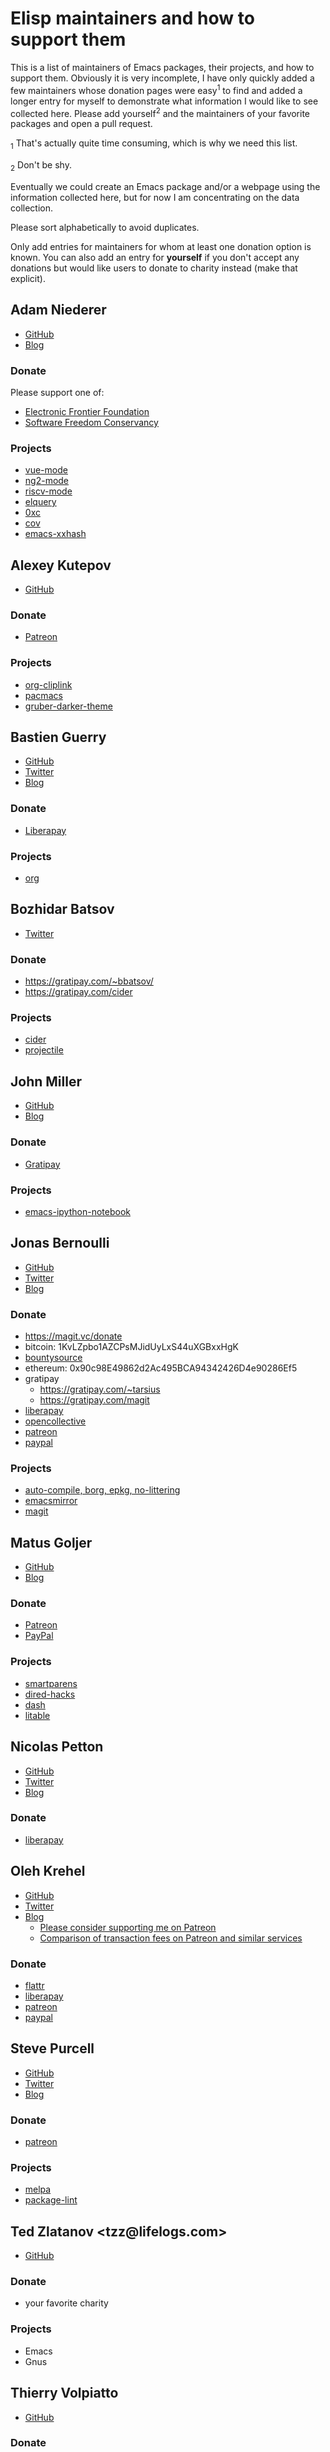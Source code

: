 

* Elisp maintainers and how to support them

This is a list of maintainers of Emacs packages, their projects, and
how to support them.  Obviously it is very incomplete, I have only
quickly added a few maintainers whose donation pages were easy^1 to
find and added a longer entry for myself to demonstrate what
information I would like to see collected here.  Please add yourself^2
and the maintainers of your favorite packages and open a pull request.

_1 That's actually quite time consuming, which is why we need this
list.

_2 Don't be shy.

Eventually we could create an Emacs package and/or a webpage using the
information collected here, but for now I am concentrating on the data
collection.

Please sort alphabetically to avoid duplicates.

Only add entries for maintainers for whom at least one donation option
is known.  You can also add an entry for *yourself* if you don't accept
any donations but would like users to donate to charity instead (make
that explicit).

** Adam Niederer

-  [[https://github.com/AdamNiederer][GitHub]]
-  [[https://adamniederer.com][Blog]]

*** Donate

Please support one of:

-  [[https://supporters.eff.org/donate][Electronic Frontier Foundation]]
-  [[https://sfconservancy.org/supporter/][Software Freedom Conservancy]]

*** Projects

-  [[https://github.com/AdamNiederer/vue-mode][vue-mode]]
-  [[https://github.com/AdamNiederer/ng2-mode][ng2-mode]]
-  [[https://github.com/AdamNiederer/riscv-mode][riscv-mode]]
-  [[https://github.com/AdamNiederer/elquery][elquery]]
-  [[https://github.com/AdamNiederer/0xc][0xc]]
-  [[https://github.com/AdamNiederer/cov][cov]]
-  [[https://github.com/AdamNiederer/emacs-xxhash][emacs-xxhash]]

** Alexey Kutepov

-  [[https://github.com/rexim][GitHub]]

*** Donate

-  [[https://www.patreon.com/tsoding][Patreon]]

*** Projects

-  [[https://github.com/rexim/org-cliplink][org-cliplink]]
-  [[https://github.com/codingteam/pacmacs.el][pacmacs]]
-  [[https://github.com/rexim/gruber-darker-theme][gruber-darker-theme]]

** Bastien Guerry

-  [[https://github.com/bzg][GitHub]]
-  [[https://twitter.com/bzg2][Twitter]]
-  [[https://bzg.fr][Blog]]

*** Donate

-  [[https://liberapay.com/bzg][Liberapay]]

*** Projects

-  [[http://orgmode.org][org]]

** Bozhidar Batsov

-  [[https://twitter.com/bbatsov][Twitter]]

*** Donate

-  https://gratipay.com/~bbatsov/
-  https://gratipay.com/cider

*** Projects

-  [[https://github.com/clojure-emacs/cider][cider]]
-  [[https://github.com/bbatsov/projectile][projectile]]

** John Miller

-  [[https://github.com/millejoh][GitHub]]
-  [[https://millejoh.github.io/ (to which I never write)][Blog]]

*** Donate

-  [[https://gratipay.com/Emacs-IPython-Notebook/][Gratipay]]

*** Projects

-  [[https://github.com/millejoh/emacs-ipython-notebook][emacs-ipython-notebook]]

** Jonas Bernoulli

-  [[https://github.com/tarsius][GitHub]]
-  [[https://twitter.com/magit_emacs][Twitter]]
-  [[https://emacsair.me][Blog]]

*** Donate

-  https://magit.vc/donate
-  bitcoin: 1KvLZpbo1AZCPsMJidUyLxS44uXGBxxHgK
-  [[https://www.bountysource.com/teams/magit][bountysource]]
-  ethereum: 0x90c98E49862d2Ac495BCA94342426D4e90286Ef5
-  gratipay
   -  https://gratipay.com/~tarsius
   -  https://gratipay.com/magit
-  [[https://liberapay.com/tarsius][liberapay]]
-  [[https://opencollective.com/magit][opencollective]]
-  [[https://www.patreon.com/tarsius][patreon]]
-  [[https://www.paypal.me/JonasBernoulli][paypal]]

*** Projects

-  [[https://github.com/emacscollective][auto-compile, borg, epkg, no-littering]]
-  [[https://emacsmirror.net][emacsmirror]]
-  [[https://magit.vc][magit]]

** Matus Goljer

-  [[https://github.com/Fuco1][GitHub]]
-  [[https://fuco1.github.io/][Blog]]

*** Donate

-  [[https://www.patreon.com/user?u=3282358][Patreon]]
-  [[https://www.paypal.me/MatusGoljer][PayPal]]

*** Projects

-  [[https://github.com/Fuco1/smartparens][smartparens]]
-  [[https://github.com/Fuco1/dired-hacks][dired-hacks]]
-  [[https://github.com/magnars/dash.el][dash]]
-  [[https://github.com/Fuco1/litable][litable]]

** Nicolas Petton

-  [[https://github.com/NicolasPetton][GitHub]]
-  [[https://twitter.com/NicolasPetton][Twitter]]
-  [[https://nicolas.petton.fr][Blog]]

*** Donate

-  [[https://liberapay.com/NicolasPetton][liberapay]]

** Oleh Krehel

-  [[https://github.com/abo-abo][GitHub]]
-  [[https://twitter.com/_abo_abo][Twitter]]
-  [[http://oremacs.com][Blog]]
   -  [[https://oremacs.com/2017/10/18/patreon][Please consider supporting me on Patreon]]
   -  [[https://oremacs.com/2017/12/10/patreon][Comparison of transaction fees on Patreon and similar services]]

*** Donate

-  [[https://flattr.com/@abo-abo][flattr]]
-  [[https://liberapay.com/abo-abo][liberapay]]
-  [[https://www.patreon.com/abo_abo][patreon]]
-  [[https://www.paypal.me/aboabo][paypal]]

** Steve Purcell

-  [[https://github.com/purcell][GitHub]]
-  [[https://twitter.com/sanityinc][Twitter]]
-  [[http://www.sanityinc.com][Blog]]

*** Donate

-  [[https://www.patreon.com/sanityinc][patreon]]

*** Projects

-  [[https://melpa.org][melpa]]
-  [[https://github.com/purcell/package-lint][package-lint]]

** Ted Zlatanov <tzz@lifelogs.com>

-  [[https://github.com/tzz][GitHub]]

*** Donate

-  your favorite charity

*** Projects

-  Emacs
-  Gnus

** Thierry Volpiatto

-  [[https://github.com/thierryvolpiatto][GitHub]]

*** Donate

-  [[https://www.patreon.com/emacshelm][patreon]]

*** Projects

-  [[https://github.com/emacs-helm/helm][helm]]
